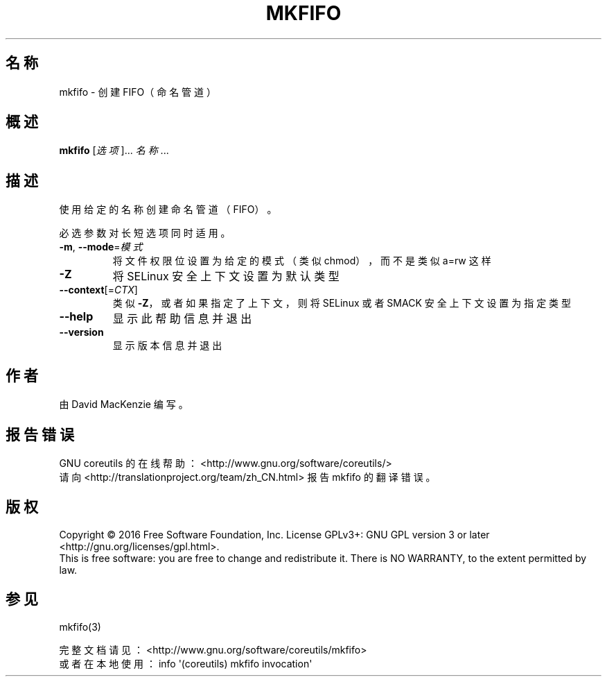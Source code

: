 .\" DO NOT MODIFY THIS FILE!  It was generated by help2man 1.47.3.
.\"*******************************************************************
.\"
.\" This file was generated with po4a. Translate the source file.
.\"
.\"*******************************************************************
.TH MKFIFO 1 2016年12月 "GNU coreutils 8.26" 用户命令
.SH 名称
mkfifo \- 创建 FIFO（命名管道）
.SH 概述
\fBmkfifo\fP [\fI\,选项\/\fP]... \fI\,名称\/\fP...
.SH 描述
.\" Add any additional description here
.PP
使用给定的名称创建命名管道（FIFO）。
.PP
必选参数对长短选项同时适用。
.TP 
\fB\-m\fP, \fB\-\-mode\fP=\fI\,模式\/\fP
将文件权限位设置为给定的模式（类似 chmod），而不是类似 a=rw 这样
.TP 
\fB\-Z\fP
将 SELinux 安全上下文设置为默认类型
.TP 
\fB\-\-context\fP[=\fI\,CTX\/\fP]
类似 \fB\-Z\fP，或者如果指定了上下文，则将 SELinux 或者 SMACK 安全上下文设置为指定类型
.TP 
\fB\-\-help\fP
显示此帮助信息并退出
.TP 
\fB\-\-version\fP
显示版本信息并退出
.SH 作者
由 David MacKenzie 编写。
.SH 报告错误
GNU coreutils 的在线帮助： <http://www.gnu.org/software/coreutils/>
.br
请向 <http://translationproject.org/team/zh_CN.html> 报告 mkfifo 的翻译错误。
.SH 版权
Copyright \(co 2016 Free Software Foundation, Inc.  License GPLv3+: GNU GPL
version 3 or later <http://gnu.org/licenses/gpl.html>.
.br
This is free software: you are free to change and redistribute it.  There is
NO WARRANTY, to the extent permitted by law.
.SH 参见
mkfifo(3)
.PP
.br
完整文档请见： <http://www.gnu.org/software/coreutils/mkfifo>
.br
或者在本地使用： info \(aq(coreutils) mkfifo invocation\(aq
